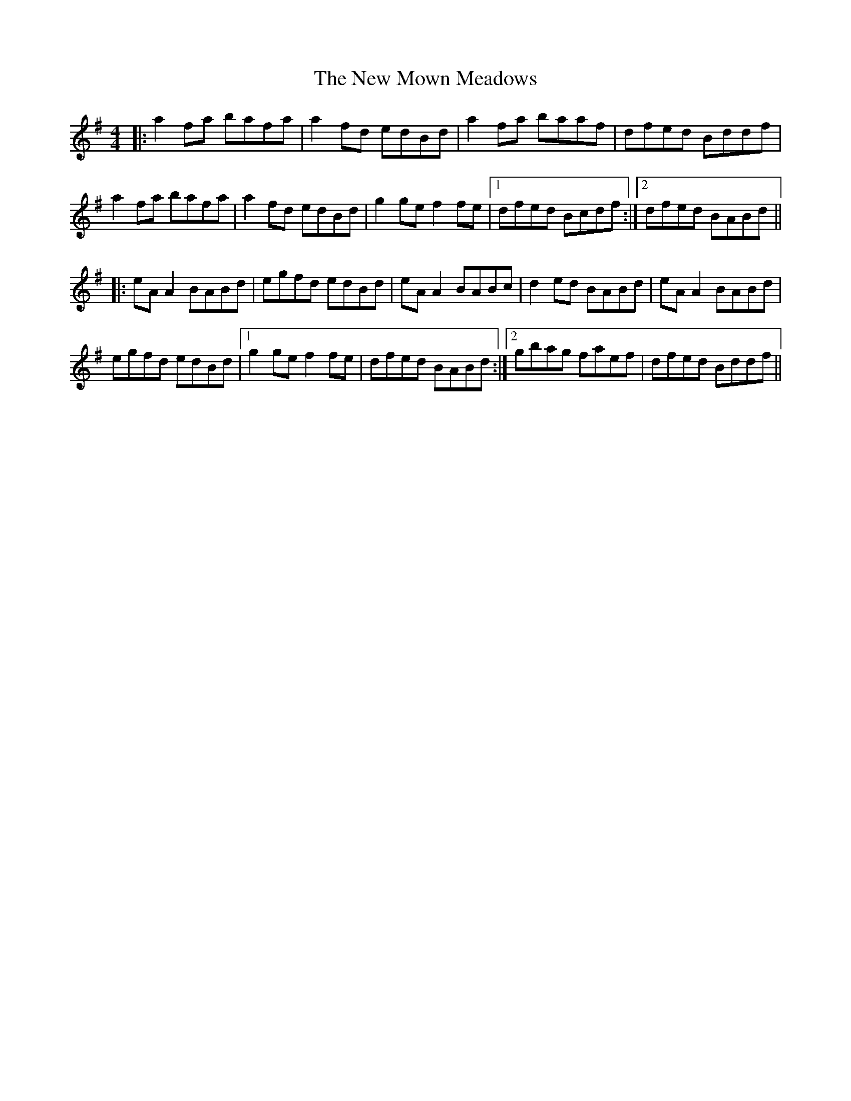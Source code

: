 X: 29270
T: New Mown Meadows, The
R: reel
M: 4/4
K: Adorian
|:a2 fa bafa|a2 fd edBd|a2 fa baaf|dfed Bddf|
a2 fa bafa|a2 fd edBd|g2 ge f2 fe|1 dfed Bcdf:|2 dfed BABd||
|:eA A2 BABd|egfd edBd|eA A2 BABc|d2 ed BABd|eA A2 BABd|
egfd edBd|1 g2 ge f2 fe|dfed BABd:|2 gbag faef|dfed Bddf||

